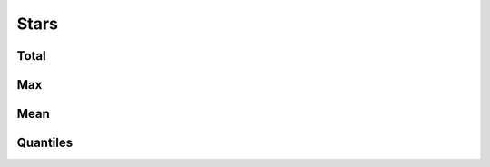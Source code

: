 Stars
=====

Total
-----

.. raw:: html
   :file: plots/repo-alltime-stats/repo_stats_overall/stargazers_count-sum.html

.. raw:: html
   :file: plots/repo-alltime-stats/repo_stats_overall/stargazers_count-sum-logscale.html

Max
---

.. raw:: html
   :file: plots/repo-alltime-stats/repo_stats_overall/stargazers_count-max.html

.. raw:: html
   :file: plots/repo-alltime-stats/repo_stats_overall/stargazers_count-max-logscale.html

Mean
----

.. raw:: html
   :file: plots/repo-alltime-stats/repo_stats_overall/stargazers_count-avg.html

.. raw:: html
   :file: plots/repo-alltime-stats/repo_stats_overall/stargazers_count-avg-logscale.html

Quantiles
---------

.. raw:: html
   :file: plots/repo-alltime-stats/repo_stats_overall/stargazers_count-q50.html

.. raw:: html
   :file: plots/repo-alltime-stats/repo_stats_overall/stargazers_count-q50-logscale.html

.. raw:: html
   :file: plots/repo-alltime-stats/repo_stats_overall/stargazers_count-q25_q75.html

.. raw:: html
   :file: plots/repo-alltime-stats/repo_stats_overall/stargazers_count-q25_q75-logscale.html

.. raw:: html
   :file: plots/repo-alltime-stats/repo_stats_overall/stargazers_count-q10_q90.html

.. raw:: html
   :file: plots/repo-alltime-stats/repo_stats_overall/stargazers_count-q10_q90-logscale.html

